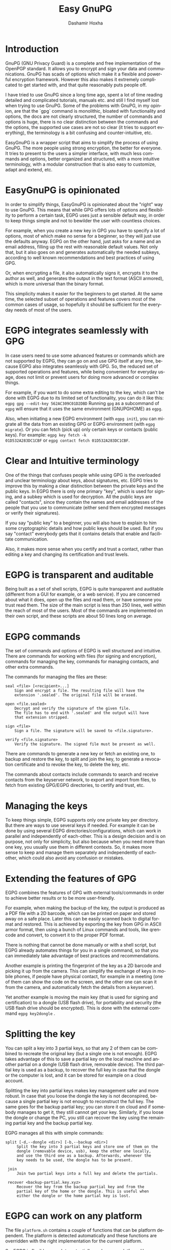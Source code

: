 #+TITLE:     Easy GnuPG
#+AUTHOR:    Dashamir Hoxha
#+EMAIL:     dashohoxha@gmail.com
#+LANGUAGE:  en
#+OPTIONS:   H:3 num:nil toc:t \n:nil @:t ::t |:t ^:nil -:t f:t *:t <:t
#+OPTIONS:   TeX:nil LaTeX:nil skip:nil d:nil todo:t pri:nil tags:not-in-toc
#+INFOJS_OPT: view:info toc:t ltoc:t mouse:#aadddd buttons:0 path:org-info.js
#+HTML_HEAD: <link rel="stylesheet" type="text/css" href="org-info.css" />

* Introduction

GnuPG (GNU Privacy Guard) is a complete and free implementation of the
OpenPGP standard. It allows you to encrypt and sign your data and
communications. GnuPG has scads of options which make it a flexible
and powerful encryption framework. However this also makes it
extremely complicated to get started with, and that quite reasonably
puts people off.

I have tried to use GnuPG since a long time ago, spent a lot of time
reading detailed and complicated tutorials, manuals etc. and still I
find myself lost when trying to use GnuPG. Some of the problems with
GnuPG, in my opinion, are that the `gpg` command is monolithic,
bloated with functionality and options, the docs are not clearly
structured, the number of commands and options is huge, there is no
clear distinction between the commands and the options, the supported
use cases are not so clear (it tries to support everything), the
terminology is a bit confusing and counter-intuitive, etc.

EasyGnuPG is a wrapper script that aims to simplify the process of
using GnuPG. The more people using strong encryption, the better for
everyone. It tries to present to the users a simpler interface, with
much less commands and options, better organized and structured, with
a more intuitive terminology, with a modular construction that is also
easy to customize, adapt and extend, etc.


* EasyGnuPG is opinionated

In order to simplify things, EasyGnuPG is opinionated about the
"right" way to use GnuPG. This means that while GPG offers lots of
options and flexibility to perform a certain task, EGPG uses just a
sensible default way, in order to keep things simple and not to
bewilder the user with countless choices.

For example, when you create a new key in GPG you have to specify a
lot of options, most of which make no sense for a beginner, so they
will just use the defaults anyway. EGPG on the other hand, just asks
for a name and an email address, filling up the rest with reasonable
default values. Not only that, but it also goes on and generates
automatically the needed subkeys, according to well known
recommendations and best practices of using GPG.

Or, when encrypting a file, it also automatically signs it, encrypts
it to the author as well, and generates the output in the text format
(ASCII armored), which is more universal than the binary format.

This simplicity makes it easier for the beginners to get started. At
the same time, the selected subset of operations and features covers
most of the common cases of usage, so hopefully it should be
sufficient for the everyday needs of most of the users.


* EGPG integrates seamlessly with GPG

In case users need to use some advanced features or commands which are
not supported by EGPG, they can go on and use GPG itself at any time,
because EGPG also integrates seamlessly with GPG. So, the reduced set
of supported operations and features, while being convenient for
everyday usage, does not limit or prevent users for doing more
advanced or complex things.

For example, if you want to do some extra editing to the key, which
can't be done with EGPG due to its limited set of functionality, you
can do it like this: =egpg gpg --edit-key 562AC309C01D2DBD= Running =gpg=
as a subcommand of =egpg= will ensure that it uses the same environment
(GNUPGHOME) as =egpg=.

Also, when initiating a new EGPG environment (with =egpg init=), you can
migrate all the data from an existing GPG or EGPG environment (with
=egpg migrate=). Or you can fetch (pick up) only certain keys or
contacts (public keys). For example: =egpg key fetch -k
01D532A283DC1CBF= or =egpg contact fetch 01D532A283DC1CBF=.


* Clear and Intuitive terminology

One of the things that confuses people while using GPG is the
overloaded and unclear terminology about keys, about signatures, etc.
EGPG tries to improve this by making a clear distinction between the
private keys and the public keys. In EGPG there is only one primary
"key", which is used for signing, and a subkey which is used for
decryption. All the public keys are called "contacts", since they
contain the names and email addresses of the people that you use to
communicate (either send them encrypted messages or verify their
signatures).

If you say "public key" to a beginner, you will also have to explain
to him some cryptographic details and how public keys should be used.
But if you say "contact" everybody gets that it contains details that
enable and facilitate communication.

Also, it makes more sense when you certify and trust a contact, rather
than editing a key and changing its certification and trust levels.


* EGPG is transparent and auditable

Being built as a set of shell scripts, EGPG is quite transparent and
auditable (different from a GUI for example, or a web service). If you
are concerned about what it does, open up the files and read them, or
have someone you trust read them. The size of the main script is less
than 250 lines, well within the reach of most of the users. Most of
the commands are implemented on their own script, and these scripts
are about 50 lines long on average.


* EGPG commands

The set of commands and options of EGPG is well structured and
intuitive.  There are commands for working with files (for signing and
encryption), commands for managing the key, commands for managing
contacts, and other extra commands.

The commands for managing the files are these:
#+begin_example
    seal <file> [<recipient>...]
        Sign and encrypt a file. The resulting file will have the
        extension '.sealed'. The original file will be erased.

    open <file.sealed>
        Decrypt and verify the signature of the given file.
        The file has to end with '.sealed' and the output will have
        that extension stripped.

    sign <file>
        Sign a file. The signature will be saved to <file.signature>.

    verify <file.signature>
        Verify the signature. The signed file must be present as well.
#+end_example

There are commands to generate a new key or fetch an existing one, to
backup and restore the key, to split and join the key, to generate a
revocation certificate and to revoke the key, to delete the key, etc.

The commands about contacts include commands to search and receive
contacts from the keyserver network, to export and import from files,
to fetch from existing GPG/EGPG directories, to certify and trust,
etc.


* Managing the keys

To keep things simple, EGPG supports only one private key per
directory. But there are ways to use several keys if needed. For
example it can be done by using several EGPG
directories/configurations, which can work in parallel and
independently of each-other. This is a design decision and is on
purpose, not only for simplicity, but also because when you need more
than one key, you usually use them in different contexts. So, it makes
more sense to keep and manage them separately and independently of
each-other, which could also avoid any confusion or mistakes.


* Extending the features of GPG

EGPG combines the features of GPG with external tools/commands in
order to achieve better results or to be more user-friendly.

For example, when making the backup of the key, the output is produced
as a PDF file with a 2D barcode, which can be printed on paper and
stored away on a safe place. Later this can be easily scanned back to
digital format and restored. This is achieved by exporting the key
from GPG in ASCII armor format, then using a bunch of Linux commands
and tools, like qrencode and convert, to convert it to the proper PDF
format.

There is nothing that cannot be done manually or with a shell script,
but EGPG already automates things for you in a single command, so that
you can immediately take advantage of best practices and
recommendations.

Another example is printing the fingerprint of the key as a 2D barcode
and picking it up from the camera. This can simplify the exchange of
keys in mobile phones, if people have physical contact, for example in
a meeting (one of them can show the code on the screen, and the other
one can scan it from the camera, and automatically fetch the details
from a keyserver).

Yet another example is moving the main key (that is used for signing
and certification) to a dongle (USB flash drive), for portability and
security (the USB flash drive should be encrypted). This is done with
the external command =egpg key2dongle= .


* Splitting the key

You can split a key into 3 partial keys, so that any 2 of them can be
combined to recreate the original key (but a single one is not
enough). EGPG takes advantage of this to save a partial key on the
local machine and another partial on a dongle (USB flash drive,
removable device). The third partial key is used as a backup, to
recover the full key in case that the dongle or the computer is lost,
and it can be stored for example on a cloud account.

Splitting the key into partial keys makes key management safer and
more robust. In case that you loose the dongle the key is not
deconspired, because a single partial key is not enough to reconstruct
the full key. The same goes for the backup partial key; you can store
it on cloud and if somebody manages to get it, they still cannot get
your key. Similarly, if you loose the dongle or change the PC, you
still can recover the key using the remaining partial key and the
backup partial key.

EGPG manages all this with simple commands:
#+begin_example
   split [-d,--dongle <dir>] [-b,--backup <dir>]
        Split the key into 3 partial keys and store one of them on the
        dongle (removable device, usb), keep the other one locally,
        and use the third one as a backup. Afterwards, whenever the
        key needs to be used, the dongle has to be present.

    join
        Join two partial keys into a full key and delete the partials.

    recover <backup-partial.key.xyz>
        Recover the key from the backup partial key and from the
        partial key of the home or the dongle. This is useful when
        either the dongle or the home partial key is lost.
#+end_example


* EGPG can work on any platform

The file =platform.sh= contains a couple of functions that can be
platform dependent. The platform is detected automatically and these
functions are overridden with the right implementation for the current
platform.

So, EGPG is flexible enough to potentially work on any platform.
However, currently it has been tested only on Ubuntu and Debian.


* EGPG is customizable and extensible

If EGPG doesn't fit your workflow, you can adapt and extend it to fit
your way of doing things. You can also share your extensions with the
others, in the form of external commands.

The file =$EGPG_DIR/customize.sh= can be used to redefine and customize
some functions, without having to touch the code of the main
script. Also, external commands can be customized (or new commands can
be defined) by adding the file =$EGPG_DIR/cmd_command.sh=, which
contains the function =cmd_command() { . . . }=.

In general, for an external command the script will first look for
=$EGPG_DIR/cmd_command.sh=, then for
=$LIBRARY/ext/$PLATFORM/cmd_command.sh=, and finally for
=$LIBRARY/ext/cmd_command.sh=. The first that is found is loaded and
used. For commands about the key the name of the file must be
=cmd_key_command.sh= and for commands about contacts it must be
=cmd_contact_command.sh=.


* EGPG criticism

The EGPG critics have expressed their concerns that since EGPG is just
a wrapper script to GPG, it is too fragile. This is so because the GPG
command line was meant to be an interactive tool, not a streamline
tool that can be easily combined with other tools. As such, its output
format can change at any time, and even small changes can break EGPG.

A possible defense argument can be that EGPG should be used only with
stable releases of Linux distributions, which by definition don't
change the major versions of their supported tools and utilities and
allow only for bug and security fixes. So, the chances of EGPG being
broken are small, and it needs to be updated/fixed only for every next
stable release (which does not occur too frequently).

Nevertheless the problem still exists and the recommended solution is
to re-implement parts of EGPG with Python bindings of GPGME (which is
a library for doing GPG stuff).


* EGPG improvements

There is a proposed project on GSoC about possible improvements to EGPG:
https://wiki.debian.org/SummerOfCode2018/Projects/EasyGnuPG

I am looking for co-mentor, and of course for interested students.

Some of the potential improvements are:
 - Rewrite EasyGnuPG (or parts of it) so that it is built with Python
   and GPGME (https://www.gnupg.org/software/gpgme/)
 - Implement a GUI to EasyGnuPG (maybe with Python).
 - Extend EasyGnuPG with scripts/commands that automate other common
   usage scenarios (for example keeping the master key on a card).
 - Write a Debian package for installing EasyGnuPG.
